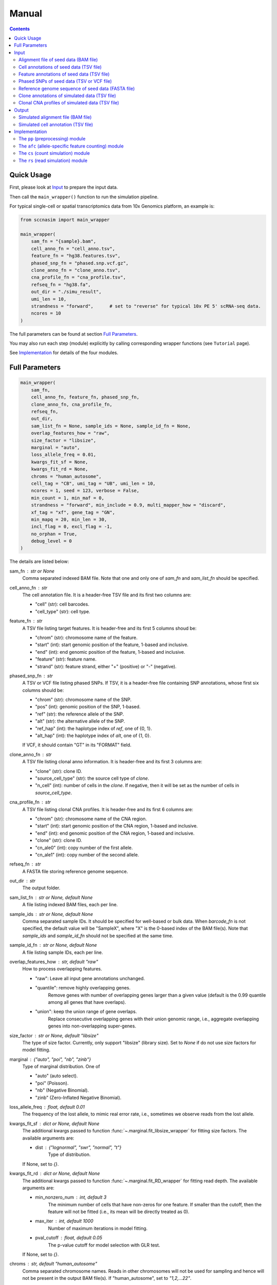 
Manual
======

.. contents:: Contents
   :depth: 2
   :local:



Quick Usage
-----------
First, please look at `Input`_ to prepare the input data.

Then call the ``main_wrapper()`` function to run the simulation pipeline.

For typical single-cell or spatial transcriptomics data from 10x Genomics
platform, an example is:

.. code-block:: python

   from sccnasim import main_wrapper

   main_wrapper(
       sam_fn = "{sample}.bam",
       cell_anno_fn = "cell_anno.tsv", 
       feature_fn = "hg38.features.tsv",
       phased_snp_fn = "phased.snp.vcf.gz",
       clone_anno_fn = "clone_anno.tsv",
       cna_profile_fn = "cna_profile.tsv", 
       refseq_fn = "hg38.fa",
       out_dir = "./simu_result",
       umi_len = 10,
       strandness = "forward",      # set to "reverse" for typical 10x PE 5' scRNA-seq data.
       ncores = 10
   )

The full parameters can be found at section `Full Parameters`_.

You may also run each step (module) explicitly by calling corresponding 
wrapper functions (see ``Tutorial`` page).

See `Implementation`_ for details of the four modules.



Full Parameters
---------------

.. code-block:: python

    main_wrapper(
        sam_fn,
        cell_anno_fn, feature_fn, phased_snp_fn,
        clone_anno_fn, cna_profile_fn, 
        refseq_fn,
        out_dir,
        sam_list_fn = None, sample_ids = None, sample_id_fn = None,
        overlap_features_how = "raw",
        size_factor = "libsize",
        marginal = "auto",
        loss_allele_freq = 0.01,
        kwargs_fit_sf = None,
        kwargs_fit_rd = None,
        chroms = "human_autosome",
        cell_tag = "CB", umi_tag = "UB", umi_len = 10,
        ncores = 1, seed = 123, verbose = False,
        min_count = 1, min_maf = 0,
        strandness = "forward", min_include = 0.9, multi_mapper_how = "discard",
        xf_tag = "xf", gene_tag = "GN",
        min_mapq = 20, min_len = 30,
        incl_flag = 0, excl_flag = -1,
        no_orphan = True,
        debug_level = 0
    )

    
The details are listed below:

sam_fn : str or None
    Comma separated indexed BAM file.
    Note that one and only one of `sam_fn` and `sam_list_fn` should be
    specified.

cell_anno_fn : str
    The cell annotation file. 
    It is a header-free TSV file and its first two columns are:
    
    - "cell" (str): cell barcodes.
    - "cell_type" (str): cell type.

feature_fn : str
    A TSV file listing target features. 
    It is header-free and its first 5 columns shoud be: 
    
    - "chrom" (str): chromosome name of the feature.
    - "start" (int): start genomic position of the feature, 1-based
      and inclusive.
    - "end" (int): end genomic position of the feature, 1-based and
      inclusive.
    - "feature" (str): feature name.
    - "strand" (str): feature strand, either "+" (positive) or 
      "-" (negative).

phased_snp_fn : str
    A TSV or VCF file listing phased SNPs.
    If TSV, it is a header-free file containing SNP annotations, whose
    first six columns should be:
    
    - "chrom" (str): chromosome name of the SNP.
    - "pos" (int): genomic position of the SNP, 1-based.
    - "ref" (str): the reference allele of the SNP.
    - "alt" (str): the alternative allele of the SNP.
    - "ref_hap" (int): the haplotype index of `ref`, one of {0, 1}.
    - "alt_hap" (int): the haplotype index of `alt`, one of {1, 0}.
    
    If VCF, it should contain "GT" in its "FORMAT" field.

clone_anno_fn : str
    A TSV file listing clonal anno information.
    It is header-free and its first 3 columns are:
    
    - "clone" (str): clone ID.
    - "source_cell_type" (str): the source cell type of `clone`.
    - "n_cell" (int): number of cells in the `clone`. If negative, 
      then it will be set as the number of cells in `source_cell_type`.

cna_profile_fn : str
    A TSV file listing clonal CNA profiles. 
    It is header-free and its first 6 columns are:
    
    - "chrom" (str): chromosome name of the CNA region.
    - "start" (int): start genomic position of the CNA region, 1-based
      and inclusive.
    - "end" (int): end genomic position of the CNA region, 1-based and
      inclusive.
    - "clone" (str): clone ID.
    - "cn_ale0" (int): copy number of the first allele.
    - "cn_ale1" (int): copy number of the second allele.

refseq_fn : str
    A FASTA file storing reference genome sequence.

out_dir : str
    The output folder.

sam_list_fn : str or None, default None
    A file listing indexed BAM files, each per line.

sample_ids : str or None, default None
    Comma separated sample IDs.
    It should be specified for well-based or bulk data.
    When `barcode_fn` is not specified, the default value will be
    "SampleX", where "X" is the 0-based index of the BAM file(s).
    Note that `sample_ids` and `sample_id_fn` should not be specified
    at the same time.

sample_id_fn : str or None, default None
    A file listing sample IDs, each per line.

overlap_features_how : str, default "raw"
    How to process overlapping features.
    
    - "raw": Leave all input gene annotations unchanged.
    - "quantile": remove highly overlapping genes.
       Remove genes with number of overlapping genes larger than a given
       value (default is the 0.99 quantile among all genes that have 
       overlaps).
    - "union": keep the union range of gene overlaps.
       Replace consecutive overlapping genes with their union genomic 
       range, i.e., aggregate overlapping genes into non-overlapping
       super-genes.

size_factor : str or None, default "libsize"
    The type of size factor.
    Currently, only support "libsize" (library size).
    Set to `None` if do not use size factors for model fitting.

marginal : {"auto", "poi", "nb", "zinb"}
    Type of marginal distribution.
    One of
    
    - "auto" (auto select).
    - "poi" (Poisson).
    - "nb" (Negative Binomial).
    - "zinb" (Zero-Inflated Negative Binomial).

loss_allele_freq : float, default 0.01
    The frequency of the lost allele, to mimic real error rate, i.e.,
    sometimes we observe reads from the lost allele.

kwargs_fit_sf : dict or None, default None
    The additional kwargs passed to function 
    :func:`~.marginal.fit_libsize_wrapper` for fitting size factors.
    The available arguments are:
    
    - dist : {"lognormal", "swr", "normal", "t"}
        Type of distribution.
    If None, set to `{}`.

kwargs_fit_rd : dict or None, default None
    The additional kwargs passed to function 
    :func:`~.marginal.fit_RD_wrapper` for fitting read depth.
    The available arguments are:
    
    - min_nonzero_num : int, default 3
        The minimum number of cells that have non-zeros for one feature.
        If smaller than the cutoff, then the feature will not be fitted
        (i.e., its mean will be directly treated as 0).
    - max_iter : int, default 1000
        Number of maximum iterations in model fitting.
    - pval_cutoff : float, default 0.05
        The p-value cutoff for model selection with GLR test.
        
    If None, set to `{}`.

chroms : str, default "human_autosome"
    Comma separated chromosome names.
    Reads in other chromosomes will not be used for sampling and hence
    will not be present in the output BAM file(s).
    If "human_autosome", set to `"1,2,...22"`.

cell_tag : str or None, default "CB"
    Tag for cell barcodes, set to None when using sample IDs.

umi_tag : str or None, default "UB"
    Tag for UMI, set to None when reads only.

umi_len : int, default 10
    Length of output UMI barcode.

ncores : int, default 1
    Number of cores.

seed : int or None, default 123
    Seed for random numbers.
    None means not using a fixed seed.

verbose : bool, default False
    Whether to show detailed logging information.

min_count : int, default 1
    Minimum aggragated count for SNP.

min_maf : float, default 0
    Minimum minor allele fraction for SNP.

strandness : {"forward", "reverse", "unstranded"}
    Strandness of the sequencing protocol.
    
    - "forward": SE sense; PE R1 antisense and R2 sense;
        e.g., 10x 3' data.
    - "reverse": SE antisense; PE R1 sense and R2 antisense;
        e.g., 10x 5' data.
    - "unstranded": no strand information.

min_include : int or float, default 0.9
    Minimum length of included part within specific feature.
    If float between (0, 1), it is the minimum fraction of included length.

multi_mapper_how : {"discard", "duplicate"}
    How to process the multi-feature UMIs (reads).
    
    - "discard": discard the UMI.
    - "duplicate": count the UMI for every mapped gene.

xf_tag : str or None, default "xf"
    The extra alignment flags set by tools like CellRanger or SpaceRanger.
    If set, only reads with tag's value 17 or 25 will count.
    If `None`, turn this tag off.

gene_tag : str or None, default "GN"
    The tag for gene name set by tools like CellRanger or SpaceRanger.
    If `None`, turn this tag off.

min_mapq : int, default 20
    Minimum MAPQ for read filtering.

min_len : int, default 30
    Minimum mapped length for read filtering.

incl_flag : int, default 0
    Required flags: skip reads with all mask bits unset.

excl_flag : int, default -1
    Filter flags: skip reads with any mask bits set.
    Value -1 means setting it to 772 when using UMI, or 1796 otherwise.

no_orphan : bool, default True
    If `False`, do not skip anomalous read pairs.



Input
-----
The inputs to the simulator include:

* Alignment file of seed data (BAM file).
* Cell annotations of seed data (TSV file).
* Feature annotations of seed data (TSV file).
* Phased SNPs of seed data (TSV or VCF file).
* Reference genome sequence of seed data (FASTA file).
* Clone annotations of simulated data (TSV file).
* Clonal CNA profiles of simulated data  (TSV file).


Alignment file of seed data (BAM file)
~~~~~~~~~~~~~~~~~~~~~~~~~~~~~~~~~~~~~~
The aligned reads stored in either one single BAM file (from droplet-based 
sequencing platform) or a list of BAM files (from well-based sequencing 
platform).


Cell annotations of seed data (TSV file)
~~~~~~~~~~~~~~~~~~~~~~~~~~~~~~~~~~~~~~~~
The cell annotation stored in a header-free TSV file.
Its first two columns are ``cell`` and ``cell_type``, where

cell : str
    Cell barcodes (droplet-based data) or sample ID (well-based data).

cell_type : str
    Cell type.

An example is as follows:

.. code-block::

   AAAGATGGTCCGAAGA-1    immune
   AACCATGTCTCGTATT-1    immune
   AACGTTGTCTCTTGAT-1    epithelial
   AACTCAGAGCCTATGT-1    immune
   AAGACCTAGATGTAAC-1    epithelial
   AAGCCGCTCCTCAATT-1    epithelial


Feature annotations of seed data (TSV file)
~~~~~~~~~~~~~~~~~~~~~~~~~~~~~~~~~~~~~~~~~~~
The feature annotation stored in a header-free TSV file.
Its first five columns are ``chrom``, ``start``, ``end``, ``feature``,
and ``strand``, where

chrom : str
    Chromosome name of the feature.

start : int
    Start genomic position of the feature, 1-based and inclusive.

end : int
    End genomic position of the feature, 1-based and inclusive.

feature : str
    Feature name.
    
strand : str
    DNA strand orientation of the feature, "+" (positive) or "-" (negative).

An example is as follows:

.. code-block::

   chr1       29554   31109   MIR1302-2HG     +
   chr1       34554   36081   FAM138A -
   chr1       65419   71585   OR4F5   +
   chr2       38814   46870   FAM110C -
   chr2       197569  202605  AC079779.1      +
   chr3       23757   24501   LINC01986       +


Phased SNPs of seed data (TSV or VCF file)
~~~~~~~~~~~~~~~~~~~~~~~~~~~~~~~~~~~~~~~~~~
The phased SNPs stored in either a TSV file or a VCF file.

Phased SNPs in TSV format
+++++++++++++++++++++++++
If it is in a TSV file, it should be header-free and its first 6 columns
should be ``chrom``, ``pos``, ``ref``, ``alt``, ``ref_hap``, and 
``alt_hap``, where

chrom : str
    The chromosome name of the SNP.

pos : int
    The genomic position of the SNP, 1-based.

ref : str
    The reference (REF) allele of the SNP, one of ``{'A', 'C', 'G', 'T'}``.

alt : str
    The alternative (ALT) allele of the SNP, one of ``{'A', 'C', 'G', 'T'}``.

ref_hap : int
    The haplotype index of ``ref``, one of ``{0, 1}``.

alt_hap : int
    The haplotype index of ``alt``, one of ``{1, 0}``.
 
An example is as follows:

.. code-block::

   chr1    986336   C       A   0   1
   chr1    1007256  G       A   1   0
   chr1    1163041  C       T   1   0
   chr2    264895   G       C   0   1
   chr2    277003   A       G   0   1
   chr2    3388055  C       T   1   0


Phased SNPs in VCF format
+++++++++++++++++++++++++
If it is in VCF format, the file should contain the ``GT`` in its
``FORMAT`` field (i.e., the 9th column).
The corresponding phased genotype could be delimited by either ``'/'`` or
``'|'``, e.g., "0/1", or "0|1".

.. note::
   * As reference phasing, e.g., with Eagle2, is not perfect, one UMI may 
     cover two SNPs with conflicting haplotype states.
   * Reference phasing tends to have higher rate in longer distance.
     Therefore, further local phasing (e.g., in gene level) and global phasing
     (e.g., in bin level) could be used to reduce error rate, e.g., with the
     3-step phasing used by CHISEL_ in scDNA-seq data and XClone_ in scRNA-seq
     data.
     

Reference genome sequence of seed data (FASTA file)
~~~~~~~~~~~~~~~~~~~~~~~~~~~~~~~~~~~~~~~~~~~~~~~~~~~
The sequence of reference genome, e.g., the human genome version hg38, 
should be stored in a FASTA file.
Its version should match the one used for generating the alignment (BAM)
file of seed data.


Clone annotations of simulated data (TSV file)
~~~~~~~~~~~~~~~~~~~~~~~~~~~~~~~~~~~~~~~~~~~~~~
Clone annotation stored in a header-free TSV file.
Its first 3 columns should be ``clone``, ``source_cell_type``, and ``n_cell``,
where

clone : str
    The clone ID.

source_cell_type : str
    The source cell type of ``clone``.

n_cell : int
    Number of cells in the ``clone``.
    If negative, then it will be set as the number of cells in 
    ``source_cell_type``.
 
An example is as follows:

.. code-block::

   clone1_normal    immune  -1
   clone2_normal    epithelial  -1
   clone3_cancer    epithelial  -1
   clone4_cancer    epithelial  -1
   clone5_cancer    epithelial  -1

.. note::
   The simulator is designed for diploid genome.
   Generally, it is recommended to use normal cells as ``source_cell_type``
   for simulation of somatic CNAs.


Clonal CNA profiles of simulated data (TSV file)
~~~~~~~~~~~~~~~~~~~~~~~~~~~~~~~~~~~~~~~~~~~~~~~~
The clonal CNA profile stored in a header-free TSV file.
Its first 6 columns should be ``chrom``, ``start``, ``end``,
``clone``, ``cn_ale0``, and ``cn_ale1``, where

chrom : str
    The chromosome name of the CNA region.

start : int
    The start genomic position of the CNA region, 1-based and inclusive.

end : int or "Inf"
    The end genomic position of the CNA region, 1-based and inclusive.
    To specify the end of the whole chromosome, you can use either the actual
    genomic position or simply ``Inf``.

clone : str
    The clone ID.

cn_ale0 : int
    The copy number of the first allele (haplotype).

cn_ale1 : int
    The copy number of the second allele (haplotype).
 
One clone-specific CNA per line.
An example is as follows:

.. code-block::

   chr8 1   Inf clone3_cancer   1   2
   chr6 1   Inf clone4_cancer   0   1
   chr8 1   Inf clone4_cancer   1   2
   chr6 1   Inf clone5_cancer   1   0
   chr8 1   Inf clone5_cancer   1   2
   chr11    1   Inf clone5_cancer   2   0


**Support all three major CNA types**

By specifying different values for ``cn_ale0`` and ``cn_ale1``, you may
specify various CNA types, including copy gain (e.g., setting ``1, 2``), 
copy loss (e.g., setting ``0, 1``), LOH (e.g., setting ``2, 0``).

**Support allele-specific CNA**

This format fully supports allele-specific CNAs.
For instance, to simulate the scenario that two subclones have copy loss in
the same region while on distinct alleles, setting ``cn_ale0, cn_ale1``
to ``0, 1`` and ``1, 0`` in two subclones, respectively, as the example of
copy loss in chr6.

**Support whole genome duplication (WGD)**

It also supports whole genome duplication (WGD), e.g., by setting 
``cn_ale0, cn_ale1`` of all chromosomes to ``2, 2``.
Generally, detecting WGD from scRNA-seq data is challenging, as it is hard
to distinguish WGD from high library size.
One scenario eaiser to detect WGD is that a balanced copy loss occurred 
after WGD, e.g., setting ``cn_ale0, cn_ale1`` of chr3 to ``1, 1``, while
``2, 2`` for all other chromosomes.
In this case, chr3 may have signals of balanced BAF while copy-loss RDR,
which should not happen on normal diploid genome.

**Notes**

* All CNA clones ``clone`` in this file must be in the clone annotation file.
* Only the CNA clones are needed to be listed in this file. Do not list normal
  clones in this file.



Output
------
The final output is available at folder ``{out_dir}/4_rs``.
It contains

* Simulated alignment file (BAM file).
* Simulated cell annotation (TSV file).


Simulated alignment file (BAM file)
~~~~~~~~~~~~~~~~~~~~~~~~~~~~~~~~~~~
The simulated reads stored in either one single BAM file (from droplet-based
sequencing platform) or a list of BAM files (from well-based sequencing 
platform).
The BAM file(s) are available at folder ``{out_dir}/4_rs/bam``.


Simulated cell annotation (TSV file)
~~~~~~~~~~~~~~~~~~~~~~~~~~~~~~~~~~~~
The simulated cell annotation stored in a header-free TSV file, located at
``{out_dir}/4_rs/rs.cell_anno.tsv``.
It has two columns ``cell`` and ``clone``, where

cell : str
    The cell barcode (droplet-based data) or sample ID (well-based).

clone : str
    The clone ID.

Note that there is a one-column TSV file storing ``cell`` (cell barcodes or
sample ID) only, located at ``{out_dir}/4_rs/rs.samples.tsv``.



Implementation
--------------
The simulator outputs simulated haplotype-aware alignments for clonal single 
cells based on user-specified CNA profiles, by training on input BAM files.

It mainly includes four modules:

#. ``pp``: preprocessing.
#. ``afc``: allele-specific feature counting.
#. ``cs``: count simulation.
#. ``rs``: read simulation.


The ``pp`` (preprocessing) module
~~~~~~~~~~~~~~~~~~~~~~~~~~~~~~~~~
This module is implemented in the function ``pp.main.pp_wrapper()``.
The results of this module are stored in the folder ``{out_dir}/1_pp``.

It preprocesses the inputs, including:

* Check and merge overlapping features in the input feature annotation file.
* Check and merge overlapping CNA profiles in the input clonal CNA profile 
  file.


The ``afc`` (allele-specific feature counting) module
~~~~~~~~~~~~~~~~~~~~~~~~~~~~~~~~~~~~~~~~~~~~~~~~~~~~~
This module extracts and counts allele-specific UMIs/reads in single cells.

It is implemented in the function ``afc.main.afc_wrapper()``.
The results of this module are stored in the folder ``{out_dir}/2_afc``.

To speedup, features are splitted into batches for multi-processing.
In one feature, the haplotype state of each UMI/read is inferred by
integrating haplotype information from all SNPs covered by the UMI/read.

The output allele-specific *feature x cell* count matrices are at folder 
``{out_dir}/2_afc/counts``.

Additionally, all the count matrices are also saved into one anndata ".h5ad"
file, ``{out_dir}/2_afc/afc.counts.cell_anno.h5ad``, which will be used by 
downstream ``cs`` module.


The ``cs`` (count simulation) module
~~~~~~~~~~~~~~~~~~~~~~~~~~~~~~~~~~~~
This module simulates new allele-specific *cell x feature* count matrices
based on existing matrices.

It is implemented in the function ``cs.main.cs_wrapper()``.
The results of this module are stored in the folder ``{out_dir}/3_cs``.

This module processes the count matrices of haplotypes "A", "B", "U",
separately, mainly following three steps:

#. Fit feature-specific counts with a specific distribution.
#. Update the fitted feature-specific parameters based on the CNA profile.
#. Generate new feature-specific counts based on the updated parameters.


The ``rs`` (read simulation) module
~~~~~~~~~~~~~~~~~~~~~~~~~~~~~~~~~~~
This module simulates new reads for new clonal single cells by sampling reads
from the input BAM file(s) according to the simulated counts.

It is implemented in the function ``rs.main.rs_wrapper()``.
The results of this module are stored in the folder ``{out_dir}/4_rs``.

Specifically, it includes following steps:

#. Sample *cell x feature* CUMIs based on simulated counts.
#. Extract output reads according to the sampled CUMIs.

The output reads of all chromosomes will be merged into new BAM file(s) and
stored in folder ``{out_dir}/4_rs/bam``.



.. _CHISEL: https://www.nature.com/articles/s41587-020-0661-6
.. _XClone: https://www.biorxiv.org/content/10.1101/2023.04.03.535352v2

